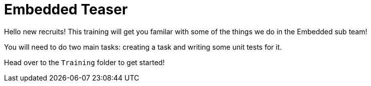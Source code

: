 = Embedded Teaser
 
Hello new recruits! This training will get you familar with some of the things we do in the Embedded sub team! 
 
You will need to do two main tasks: creating a task and writing some unit tests for it. 

Head over to the `Training` folder to get started!

